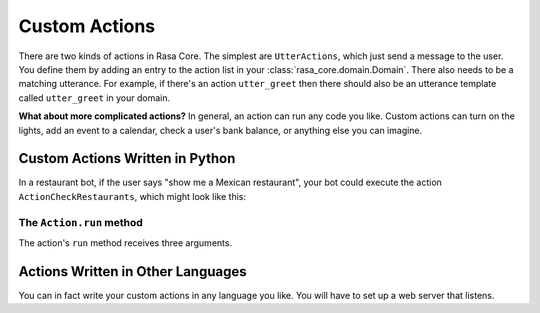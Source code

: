 .. _customactions:

Custom Actions
==============

There are two kinds of actions in Rasa Core. 
The simplest are ``UtterActions``, which just send a message to the user.
You define them by adding an entry to the action list in your :class:`rasa_core.domain.Domain`.
There also needs to be a matching utterance. For example, if there's an action ``utter_greet``
then there should also be an utterance template called ``utter_greet`` in your domain.

**What about more complicated actions?**
In general, an action can run any code you like. Custom actions can turn on the lights,
add an event to a calendar, check a user's bank balance, or anything else you can imagine.


Custom Actions Written in Python
--------------------------------

In a restaurant bot, if the user says "show me a Mexican restaurant",
your bot could execute the action ``ActionCheckRestaurants``, which might look like this:


.. testcode::

   from rasa_core.actions import Action
   from rasa_core.events import SlotSet

   class ActionCheckRestaurants(Action):
      def name(self):
         # type: () -> Text
         return "action_check_restaurants"

      def run(self, dispatcher, tracker, domain):
         # type: (Dispatcher, DialogueStateTracker, Domain) -> List[Event]

         cuisine = tracker.get_slot('cuisine')
         q = "select * from restaurants where cuisine='{0}' limit 1".format(cuisine)
         result = db.query(q)

         return [SlotSet("matches", result if result is not None else [])]


The ``Action.run`` method
^^^^^^^^^^^^^^^^^^^^^^^^^

The action's ``run`` method receives three arguments.

.. automethod:: rasa_core.actions.Action.run


Actions Written in Other Languages
----------------------------------

You can in fact write your custom actions in any language you like. 
You will have to set up a web server that listens.
